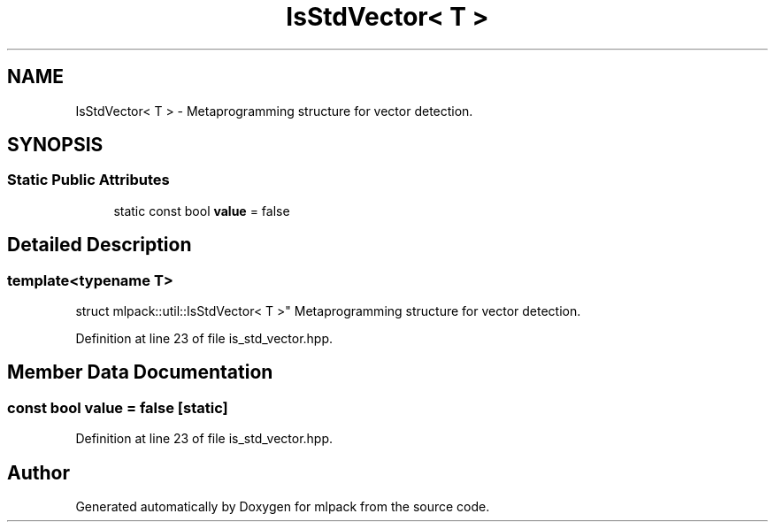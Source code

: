 .TH "IsStdVector< T >" 3 "Sun Aug 22 2021" "Version 3.4.2" "mlpack" \" -*- nroff -*-
.ad l
.nh
.SH NAME
IsStdVector< T > \- Metaprogramming structure for vector detection\&.  

.SH SYNOPSIS
.br
.PP
.SS "Static Public Attributes"

.in +1c
.ti -1c
.RI "static const bool \fBvalue\fP = false"
.br
.in -1c
.SH "Detailed Description"
.PP 

.SS "template<typename T>
.br
struct mlpack::util::IsStdVector< T >"
Metaprogramming structure for vector detection\&. 
.PP
Definition at line 23 of file is_std_vector\&.hpp\&.
.SH "Member Data Documentation"
.PP 
.SS "const bool value = false\fC [static]\fP"

.PP
Definition at line 23 of file is_std_vector\&.hpp\&.

.SH "Author"
.PP 
Generated automatically by Doxygen for mlpack from the source code\&.
